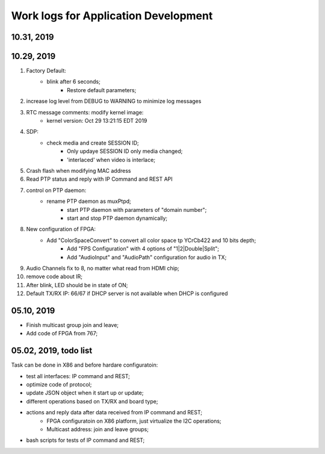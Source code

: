 Work logs for Application Development
#########################################

10.31, 2019
---------------------------


10.29, 2019
---------------------------
#. Factory Default: 
    * blink after 6 seconds;
	* Restore default parameters;
#. increase log level from DEBUG to WARNING to minimize log messages
#. RTC message comments: modify kernel image:
    * kernel version: Oct 29 13:21:15 EDT 2019
#. SDP:
    * check media and create SESSION ID;
	* Only updaye SESSION ID only media changed;
	* 'interlaced' when video is interlace;
#. Crash flash when modifying MAC address
#. Read PTP status and reply with IP Command and REST API
#. control on PTP daemon:
    * rename PTP daemon as muxPtpd;
	* start PTP daemon with parameters of "domain number";
	* start and stop PTP daemon dynamically;
#. New configuration of FPGA:
    * Add "ColorSpaceConvert" to convert all color space tp YCrCb422 and 10 bits depth;
	* Add "FPS Configuration" with 4 options of "1|2|Double|Split";
	* Add "AudioInput" and "AudioPath" configuration for audio in TX;
#. Audio Channels fix to 8, no matter what read from HDMI chip;
#. remove code about IR;
#. After blink, LED should be in state of ON;
#. Default TX/RX IP: 66/67 if DHCP server is not available when DHCP is configured


05.10, 2019
---------------------------
* Finish multicast group join and leave;
* Add code of FPGA from 767;

  
05.02, 2019, todo list
---------------------------
Task can be done in X86 and before hardare configuratoin:

* test all interfaces: IP command and REST;
* optimize code of protocol;
* update JSON object when it start up or update;
* different operations based on TX/RX and board type;
* actions and reply data after data received from IP command and REST;
   * FPGA configuratoin on X86 platform, just virtualize the I2C operations;
   * Multicast address: join and leave groups;
* bash scripts for tests of IP command and REST;
